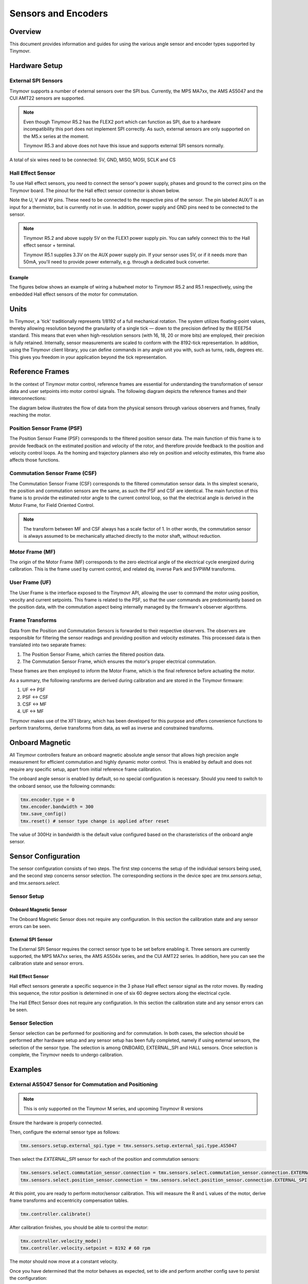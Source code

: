Sensors and Encoders
####################


Overview
********

This document provides information and guides for using the various angle sensor and encoder types supported by Tinymovr.


Hardware Setup
**************

External SPI Sensors
====================

Tinymovr supports a number of external sensors over the SPI bus. Currently, the MPS MA7xx, the AMS AS5047 and the CUI AMT22 sensors are supported.

.. note::
  Even though Tinymovr R5.2 has the FLEX2 port which can function as SPI, due to a hardware incompatibility this port does not implement SPI correctly. As such, external sensors are only supported on the M5.x series at the moment.

  Tinymovr R5.3 and above does not have this issue and supports external SPI sensors normally.

.. image:: AS5047_M52.jpg
  :width: 800
  :alt: AS5047 Sensor connection diagram for the Tinymovr M5.2

A total of six wires need to be connected: 5V, GND, MISO, MOSI, SCLK and CS

Hall Effect Sensor
==================

To use Hall effect sensors, you need to connect the sensor's power supply, phases and ground to the correct pins on the Tinymovr board. The pinout for the Hall effect sensor connector is shown below.

.. image:: connectors_R52.jpg
  :width: 800
  :alt: Tinymovr R5.2 connector diagram

.. image:: connectors_R51.jpg
  :width: 800
  :alt: Tinymovr R5.1 connector diagram

Note the U, V and W pins. These need to be connected to the respective pins of the sensor. The pin labeled AUX/T is an input for a thermistor, but is currently not in use. In addition, power supply and GND pins need to be connected to the sensor.

.. note::
  Tinymovr R5.2 and above supply 5V on the FLEX1 power supply pin. You can safely connect this to the Hall effect sensor + terminal.

  Tinymovr R5.1 supplies 3.3V on the AUX power supply pin. If your sensor uses 5V, or if it needs more than 50mA, you'll need to provide power externally, e.g. through a dedicated buck converter. 

Example
-------

The figures below shows an example of wiring a hubwheel motor to Tinymovr R5.2 and R5.1 respectively, using the embedded Hall effect sensors of the motor for commutation. 

.. image:: hubmotor_diagram_R52.jpg
  :width: 800
  :alt: Wiring diagram for connection of hub motor to Tinymovr R5.2

.. image:: hubmotor_diagram_R51.png
  :width: 800
  :alt: Wiring diagram for connection of hub motor to Tinymovr R5.1


Units
*****

In Tinymovr, a 'tick' traditionally represents 1/8192 of a full mechanical rotation. The system utilizes floating-point values, thereby allowing resolution beyond the granularity of a single tick — down to the precision defined by the IEEE754 standard. This means that even when high-resolution sensors (with 16, 18, 20 or more bits) are employed, their precision is fully retained. Internally, sensor measurements are scaled to conform with the 8192-tick representation. In addition, using the Tinymovr client library, you can define commands in any angle unit you with, such as turns, rads, degrees etc. This gives you freedom in your application beyond the tick representation.


Reference Frames
****************

In the context of Tinymovr motor control, reference frames are essential for understanding the transformation of sensor data and user setpoints into motor control signals. The following diagram depicts the reference frames and their interconnections:

The diagram below illustrates the flow of data from the physical sensors through various observers and frames, finally reaching the motor.

.. image:: reference_frames.png
  :width: 800
  :alt: Diagram of the reference frames used in the firmware

Position Sensor Frame (PSF)
===========================

The Position Sensor Frame (PSF) corresponds to the filtered position sensor data. The main function of this frame is to provide feedback on the estimated position and velocity of the rotor, and therefore provide feedback to the position and velocity control loops. As the homing and trajectory planners also rely on position and velocity estimates, this frame also affects those functions.

Commutation Sensor Frame (CSF)
==============================

The Commutation Sensor Frame (CSF) corresponds to the filtered commutation sensor data. In ths simplest scenario, the position and commutation sensors are the same, as such the PSF and CSF are identical. The main function of this frame is to provide the estimated rotor angle to the current control loop, so that the electrical angle is derived in the Motor Frame, for Field Oriented Control.

.. note::
  The transform between MF and CSF always has a scale factor of 1. In other words, the commutation sensor is always assumed to be mechanically attached directly to the motor shaft, without reduction.

Motor Frame (MF)
================

The origin of the Motor Frame (MF) corresponds to the zero electrical angle of the electrical cycle energized during calibration. This is the frame used by current control, and related dq, inverse Park and SVPWM transforms.

User Frame (UF)
===============

The User Frame is the interface exposed to the Tinymovr API, allowing the user to command the motor using position, veocity and current setpoints. This frame is related to the PSF, so that the user commands are predominantly based on the position data, with the commutation aspect being internally managed by the firmware's observer algorithms.

Frame Transforms
================

Data from the Position and Commutation Sensors is forwarded to their respective observers. The observers are responsible for filtering the sensor readings and providing position and velocity estimates. This processed data is then translated into two separate frames:

1. The Position Sensor Frame, which carries the filtered position data.
2. The Commutation Sensor Frame, which ensures the motor's proper electrical commutation.

These frames are then employed to inform the Motor Frame, which is the final reference before actuating the motor. 

As a summary, the following ransforms are derived during calibration and are stored in the Tinymovr firmware:

1. UF <-> PSF
2. PSF <-> CSF
3. CSF <-> MF
4. UF <-> MF

Tinymovr makes use of the XF1 library, which has been developed for this purpose and offers convenience functions to perform transforms, derive transforms from data, as well as inverse and constrained transforms.


Onboard Magnetic
****************

All Tinymovr controllers feature an onboard magnetic absolute angle sensor that allows high precision angle measurement for efficient commutation and highly dynamic motor control. This is enabled by default and does not require any specific setup, apart from initial reference frame calibration.

The onboard angle sensor is enabled by default, so no special configuration is necessary. Should you need to switch to the onboard sensor, use the following commands:

.. code-block:: python

    tmx.encoder.type = 0
    tmx.encoder.bandwidth = 300
    tmx.save_config()
    tmx.reset() # sensor type change is applied after reset

The value of 300Hz in bandwidth is the default value configured based on the charasteristics of the onboard angle sensor.


Sensor Configuration
********************

The sensor configuration consists of two steps. The first step concerns the setup of the individual sensors being used, and the second step concerns sensor selection. The corresponding sections in the device spec are `tmx.sensors.setup`, and `tmx.sensors.select`.

Sensor Setup
============

Onboard Magnetic Sensor
-----------------------

The Onboard Magnetic Sensor does not require any configuration. In this section the calibration state and any sensor errors can be seen.


External SPI Sensor
-------------------

The External SPI Sensor requires the correct sensor type to be set before enabling it. Three sensors are currently supported, the MPS MA7xx series, the AMS AS504x series, and the CUI AMT22 series. In addition, here you can see the calibration state and sensor errors.


Hall Effect Sensor
------------------

Hall effect sensors generate a specific sequence in the 3 phase Hall effect sensor signal as the rotor moves. By reading this sequence, the rotor position is determined in one of six 60 degree sectors along the electrical cycle. 

The Hall Effect Sensor does not require any configuration. In this section the calibration state and any sensor errors can be seen.


Sensor Selection
================

Sensor selection can be performed for positioning and for commutation. In both cases, the selection should be performed after hardware setup and any sensor setup has been fully completed, namely if using external sensors, the selection of the sensor type. The selection is among ONBOARD, EXTERNAL_SPI and HALL sensors. Once selection is complete, the Tinymovr needs to undergo calibration.


Examples
********

External AS5047 Sensor for Commutation and Positioning
======================================================

.. note::
  This is only supported on the Tinymovr M series, and upcoming Tinymovr R versions
  
Ensure the hardware is properly connected. 

Then, configure the external sensor type as follows:

.. code-block:: python

    tmx.sensors.setup.external_spi.type = tmx.sensors.setup.external_spi.type.AS5047

Then select the `EXTERNAL_SPI` sensor for each of the position and commutation sensors:

.. code-block:: python

    tmx.sensors.select.commutation_sensor.connection = tmx.sensors.select.commutation_sensor.connection.EXTERNAL_SPI
    tmx.sensors.select.position_sensor.connection = tmx.sensors.select.position_sensor.connection.EXTERNAL_SPI

At this point, you are ready to perform motor/sensor calibration. This will measure the R and L values of the motor, derive frame transforms and eccentricity compensation tables.

.. code-block:: python

    tmx.controller.calibrate()

After calibration finishes, you should be able to control the motor:

.. code-block:: python

    tmx.controller.velocity_mode()
    tmx.controller.velocity.setpoint = 8192 # 60 rpm

The motor should now move at a constant velocity.

Once you have determined that the motor behaves as expected, set to idle and perform another config save to persist the configuration:

.. code-block:: python

    tmx.controller.idle()
    tmx.save_config()


External AMT22 Sensor for Positioning and Onboard MA702/704 for Commutation
===========================================================================

.. note::
  This is only supported on the Tinymovr M series, and upcoming Tinymovr R versions

Ensure the hardware is properly connected. 

Then, configure the external sensor type as follows:

.. code-block:: python

    tmx.sensors.setup.external_spi.type = tmx.sensors.setup.external_spi.type.AMT22

Then select the `EXTERNAL_SPI` sensor for each of the position and commutation sensors:

.. code-block:: python

    tmx.sensors.select.commutation_sensor.connection = tmx.sensors.select.commutation_sensor.connection.ONBOARD
    tmx.sensors.select.position_sensor.connection = tmx.sensors.select.position_sensor.connection.EXTERNAL_SPI

At this point, you are ready to perform motor/sensor calibration. This will measure the R and L values of the motor, derive frame transforms and eccentricity compensation tables.

.. code-block:: python

    tmx.controller.calibrate()

After calibration finishes, you should be able to control the motor:

.. code-block:: python

    tmx.controller.velocity_mode()
    tmx.controller.velocity.setpoint = 8192 # 60 rpm

The motor should now move at a constant velocity.

Once you have determined that the motor behaves as expected, set to idle and perform another config save to persist the configuration:

.. code-block:: python

    tmx.controller.idle()
    tmx.save_config()


Hall Effect Sensor
==================

.. note::
  This is only supported on the Tinymovr R series.

Ensure the hardware is properly connected. 

Then select the `HALL` sensor for each of the position and commutation sensors, and configure the observer bandwidth as follows:

.. code-block:: python

    tmx.sensors.select.commutation_sensor.connection = HALL
    tmx.sensors.select.position_sensor.connection = HALL
    tmx.sensors.select.commutation_sensor.bandwidth = 200
    tmx.sensors.select.position_sensor.bandwidth = 20

This sets the type to Hall effect sensor, and each of the commutation and position observer bandwidths. The commutation observer is set to a higher bandwidth value, in order to ensure that commutation is accurate and a runoff scenario is avoided.

Next, you need to set the motor pole pairs:

.. code-block:: python

    tmx.motor.pole_pairs = 15
    
Next comes tuning of gains. Gains are determined on the tick count of a full mechanical turn of the motor. When using the an absolute sensor, the tick count is fixed to 8192 ticks (the resolution can be higher as the tick count is a floating point value). 

When using the Hall effect sensor, the tick count is defined as 8192 ticks in an electrical cycle. Thus, your mechanical cycle tick count is variable, depending on the pole pair count of your motor.
Because of this it is possible that the gains need to be updated. Below we present an example of values that work well with a 15 pp hoverboard motor:

.. code-block:: python

    tmx.controller.position.p_gain = 5
    tmx.controller.velocity.p_gain = 0.00001

For your own motor, you need to determine these experimentally. Take a look at :ref:`Tuning` for more information.

At this point, you are ready to perform motor/sensor calibration. This will measure the R and L values of the motor, as well as the hall effect sensor sequence.

.. code-block:: python

    tmx.controller.calibrate()

After calibration finishes, you should be able to control the motor. Note that the default reference frame for the hall sensors maps to 8192 ticks per motor electrical cycle. You can change this by modifying the 

.. code-block:: python

    tmx.controller.velocity_mode()
    tmx.controller.velocity.setpoint = 100 # around 60 rpm for a 15 pp motor

The motor should now move at a constant velocity.

Once you have determined that the motor behaves as expected, set to idle and perform another config save to persist the configuration:

.. code-block:: python

    tmx.controller.idle()
    tmx.save_config()


Observer Bandwidth
******************

Tinymovr uses a second order observer that filters readings from the sensors, and maintains a position and velocity state. The bandwidth value corresponds to the desired observer bandwidth. It is a configurable value and depends on the dynamics that you wish to achieve with your motor. Keep in mind that high bandwidth values used with motors with fewer pole pairs will make the motors oscillate around the setpoint and have a rough tracking performance (perceivable "knocks" when the rotor moves). On the other hand, too low of a bandwidth value may cause the motor to lose tracking in highly dynamic motions. If you are certain such motions will not be possible (e.g. in heavy moving platforms) you may reduce the bandwidth to ensure smoother motion.
